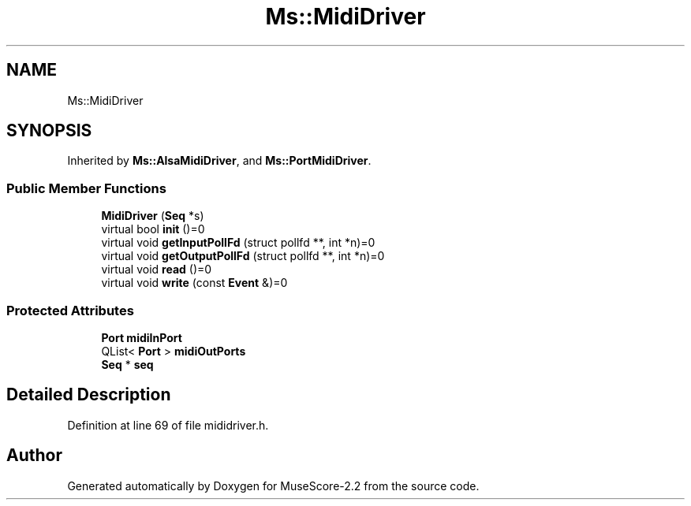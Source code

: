 .TH "Ms::MidiDriver" 3 "Mon Jun 5 2017" "MuseScore-2.2" \" -*- nroff -*-
.ad l
.nh
.SH NAME
Ms::MidiDriver
.SH SYNOPSIS
.br
.PP
.PP
Inherited by \fBMs::AlsaMidiDriver\fP, and \fBMs::PortMidiDriver\fP\&.
.SS "Public Member Functions"

.in +1c
.ti -1c
.RI "\fBMidiDriver\fP (\fBSeq\fP *s)"
.br
.ti -1c
.RI "virtual bool \fBinit\fP ()=0"
.br
.ti -1c
.RI "virtual void \fBgetInputPollFd\fP (struct pollfd **, int *n)=0"
.br
.ti -1c
.RI "virtual void \fBgetOutputPollFd\fP (struct pollfd **, int *n)=0"
.br
.ti -1c
.RI "virtual void \fBread\fP ()=0"
.br
.ti -1c
.RI "virtual void \fBwrite\fP (const \fBEvent\fP &)=0"
.br
.in -1c
.SS "Protected Attributes"

.in +1c
.ti -1c
.RI "\fBPort\fP \fBmidiInPort\fP"
.br
.ti -1c
.RI "QList< \fBPort\fP > \fBmidiOutPorts\fP"
.br
.ti -1c
.RI "\fBSeq\fP * \fBseq\fP"
.br
.in -1c
.SH "Detailed Description"
.PP 
Definition at line 69 of file mididriver\&.h\&.

.SH "Author"
.PP 
Generated automatically by Doxygen for MuseScore-2\&.2 from the source code\&.
